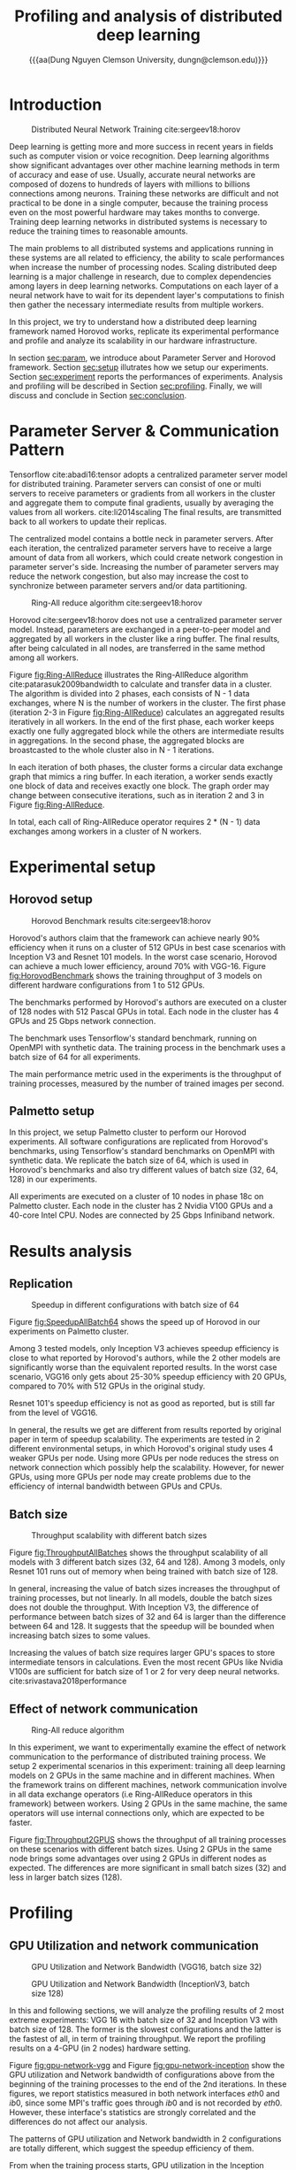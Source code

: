 #+TITLE: Profiling and analysis of distributed deep learning 
#+Macro: aa $1@@latex:\\@@$2
#+Macro: and @@latex:\and@@
#+Author: {{{aa({{{aa(Dung Nguyen, Clemson University)}}}, dungn@clemson.edu)}}}
#+EXPORT_SELECT_TAGS: export
#+EXPORT_EXCLUDE_TAGS: noexport

#+startup: IEEEtran
#+OPTIONS:   toc:nil
#+LaTeX_CLASS: IEEEtran
#+LaTeX_CLASS_OPTIONS: [conference]

#+BEGIN_EXPORT latex
\begin{abstract}
Nowadays, training big neural networks takes enormous amount of computing resources. One single machine, even with most powerful accerelated hardware devices is not pratically sufficient for this task, since it may take months to years to train such networks. The process of training deep networks must be executed in distibuted systems using multiple machines. In this project, we aim to benchmark the performance of a widely used distributed deep learning framework, profile its runtime to analyze its scalability in our infrastructure. The experimental results show that there are drawbacks in the communication operators as well as implementation of neural networks that restrict the scalability of specific deep learning models. 
\end{abstract}
#+END_EXPORT

* Introduction
    #+CAPTION:    Distributed Neural Network Training cite:sergeev18:horov
    #+ATTR_LATEX: :width 0.5\textwidth
    #+LABEL:      fig:DistributedML
    [[file:DistributedML.png]]
  
  Deep learning is getting more and more success in recent years in fields such as computer vision or voice recognition. Deep learning algorithms show significant advantages over other machine learning methods in term of accuracy and ease of use. Usually, accurate neural networks are composed of dozens to hundreds of layers with millions to billions connections among neurons. Training these networks are difficult and not practical to be done in a single computer, because the training process even on the most powerful hardware may takes months to converge. Training deep learning networks in distributed systems is necessary to reduce the training times to reasonable amounts.
  
  The main problems to all distributed systems and applications running in these systems are all related to efficiency, the ability to scale performances when increase the number of processing nodes. Scaling distributed deep learning is a major challenge in research, due to complex dependencies among layers in deep learning networks. Computations on each layer of a neural network have to wait for its dependent layer's computations to finish then gather the necessary intermediate results from multiple workers. 
    
  In this project, we try to understand how a distributed deep learning framework named Horovod works, replicate its experimental performance and profile and analyze its scalability in our hardware infrastructure.
  
  In section [[sec:param]], we introduce about Parameter Server and Horovod framework. Section [[sec:setup]] illutrates how we setup our experiments. Section [[sec:experiment]] reports the performances of experiments. Analysis and profiling will be described in Section [[sec:profiling]]. Finally, we will discuss and conclude in Section [[sec:conclusion]]. 

* Parameter Server & Communication Pattern
  <<sec:param>>

  Tensorflow cite:abadi16:tensor adopts a centralized parameter server model for distributed training. Parameter servers can consist of one or multi servers to receive parameters or gradients from all workers in the cluster and aggregate them to compute final gradients, usually by averaging the values from all workers. cite:li2014scaling The final results, are transmitted back to all workers to update their replicas.
  
  The centralized model contains a bottle neck in parameter servers. After each iteration, the centralized parameter servers have to receive a large amount of data from all workers, which could create network congestion in parameter server's side. Increasing the number of parameter servers may reduce the network congestion, but also may increase the cost to synchronize between parameter servers and/or data partitioning.

    #+CAPTION:    Ring-All reduce algorithm cite:sergeev18:horov
    #+NAME:       fig:Ring-AllReduce
    #+ATTR_LATEX: :float  multicolumn
    [[file:Ring-Allreduce.png]]

  Horovod cite:sergeev18:horov does not use a centralized parameter server model. Instead, parameters are exchanged in a peer-to-peer model and aggregated by all workers in the cluster like a ring buffer. The final results, after being calculated in all nodes, are transferred in the same method among all workers.

  Figure [[fig:Ring-AllReduce]] illustrates the Ring-AllReduce algorithm cite:patarasuk2009bandwidth to calculate and transfer data in a cluster. The algorithm is divided into 2 phases, each  consists of N - 1 data exchanges, where N is the number of workers in the cluster. The first phase (iteration 2-3 in Figure [[fig:Ring-AllReduce]]) calculates an aggregated results iteratively in all workers. In the end of the first phase, each worker keeps exactly one fully aggregated block while the others are intermediate results in aggregations. In the second phase, the aggregated blocks are broastcasted to the whole cluster also in N - 1 iterations.

  In each iteration of both phases, the cluster forms a circular data exchange graph that mimics a ring buffer. In each iteration, a worker sends exactly one block of data and receives exactly one block. The graph order may change between consecutive iterations, such as in iteration 2 and 3 in Figure [[fig:Ring-AllReduce]].
  
  In total, each call of Ring-AllReduce operator requires 2 * (N - 1) data exchanges among workers in a cluster of N workers.

* Experimental setup
  <<sec:setup>>
** Horovod setup

    #+CAPTION:    Horovod Benchmark results cite:sergeev18:horov
    #+ATTR_LATEX: :width 0.5\textwidth
    #+LABEL:      fig:HorovodBenchmark
    [[file:HorovodBenchmark.png]]
    
  Horovod's authors claim that the framework can achieve nearly 90% efficiency when it runs on a cluster of 512 GPUs in best case scenarios with Inception V3 and Resnet 101 models. In the worst case scenario, Horovod can achieve a much lower efficiency, around 70% with VGG-16. Figure [[fig:HorovodBenchmark]] shows the training throughput of 3 models on different hardware configurations from 1 to 512 GPUs.
  
  The benchmarks performed by Horovod's authors are executed on a cluster of 128 nodes with 512 Pascal GPUs in total. Each node in the cluster has 4 GPUs and 25 Gbps network connection.
  
  The benchmark uses Tensorflow's standard benchmark, running on OpenMPI with synthetic data. The training process in the benchmark uses a batch size of 64 for all experiments.
  
  The main performance metric used in the experiments is the throughput of training processes, measured by the number of trained images per second.

** Palmetto setup
   In this project, we setup Palmetto cluster to perform our Horovod experiments. All software configurations are replicated from Horovod's benchmarks, using Tensorflow's standard benchmarks on OpenMPI with synthetic data. We replicate the batch size of 64, which is used in Horovod's benchmarks and also try different values of batch size (32, 64, 128) in our experiments.
   
   All experiments are executed on a cluster of 10 nodes in phase 18c on Palmetto cluster. Each node in the cluster has 2 Nvidia V100 GPUs and a 40-core Intel CPU. Nodes are connected by 25 Gbps Infiniband network.

* Results analysis
  <<sec:experiment>>
** Replication

    #+CAPTION:    Speedup in different configurations with batch size of 64
    #+ATTR_LATEX: :width 0.5\textwidth
    #+LABEL:      fig:SpeedupAllBatch64
    [[file:Speedup-batch-64.png]]
    
  Figure [[fig:SpeedupAllBatch64]] shows the speed up of Horovod in our experiments on Palmetto cluster.
    
  Among 3 tested models, only Inception V3 achieves speedup efficiency is close to what reported by Horovod's authors, while the 2 other models are significantly worse than the equivalent reported results. In the worst case scenario, VGG16 only gets about 25-30% speedup efficiency with 20 GPUs, compared to 70% with 512 GPUs in the original study.
  
  Resnet 101's speedup efficiency is not as good as reported, but is still far from the level of VGG16.
  
  In general, the results we get are different from results reported by original paper in term of speedup scalability. The experiments are tested in 2 different environmental setups, in which Horovod's original study uses 4 weaker GPUs per node. Using more GPUs per node reduces the stress on network connection which possibly help the scalability. However, for newer GPUs, using more GPUs per node may create problems due to the efficiency of internal bandwidth between GPUs and CPUs.
   
** Batch size

    #+CAPTION:    Throughput scalability with different batch sizes 
    #+ATTR_LATEX: :width 0.5\textwidth
    #+LABEL:      fig:ThroughputAllBatches
    [[file:Throughput-all-batches.png]]
    
  Figure [[fig:ThroughputAllBatches]] shows the throughput scalability of all models with 3 different batch sizes (32, 64 and 128). Among 3 models, only Resnet 101 runs out of memory when being trained with batch size of 128.
  
  In general, increasing the value of batch sizes increases the throughput of training processes, but not linearly. In all models, double the batch sizes does not double the throughput. With Inception V3, the difference of performance between batch sizes of 32 and 64 is larger than the difference between 64 and 128. It suggests that the speedup will be bounded when increasing batch sizes to some values. 
  
  Increasing the values of batch size requires larger GPU's spaces to store intermediate tensors in calculations. Even the most recent GPUs like Nvidia V100s are sufficient for batch size of 1 or 2 for very deep neural networks. cite:srivastava2018performance
   
** Effect of network communication 

    #+CAPTION:    Ring-All reduce algorithm 
    #+LABEL:      fig:Throughput2GPUS
    #+ATTR_LATEX: :width 0.5\textwidth
    [[file:Throughput-2-gpus.png]]
    
  In this experiment, we want to experimentally examine the effect of network communication to the performance of distributed training process. We setup 2 experimental scenarios in this experiment: training all deep learning models on 2 GPUs in the same machine and in different machines. When the framework trains on different machines, network communication involve in all data exchange operators (i.e Ring-AllReduce operators in this framework) between workers. Using 2 GPUs in the same machine, the same operators will use internal connections only, which are expected to be faster.
  
  Figure [[fig:Throughput2GPUS]] shows the throughput of all training processes on these scenarios with different batch sizes. Using 2 GPUs in the same node brings some advantages over using 2 GPUs in different nodes as expected. The differences are more significant in small batch sizes (32) and less in larger batch sizes (128).
   
* Profiling
  <<sec:profiling>>
** GPU Utilization and network communication

    #+CAPTION:    GPU Utilization and Network Bandwidth (VGG16, batch size 32) 
    #+LABEL:      fig:gpu-network-vgg
    #+ATTR_LATEX: :width 0.5\textwidth
    [[file:VGG Batch size: 32.png]]

    #+CAPTION:    GPU Utilization and Network Bandwidth (InceptionV3, batch size 128) 
    #+LABEL:      fig:gpu-network-inception
    #+ATTR_LATEX: :width 0.5\textwidth
    [[file:Inception Batch size: 128.png]]
    
  In this and following sections, we will analyze the profiling results of 2 most extreme experiments: VGG 16 with batch size of 32 and Inception V3 with batch size of 128. The former is the slowest configurations and the latter is the fastest of all, in term of training throughput. We report the profiling results on a 4-GPU (in 2 nodes) hardware setting.
  
  Figure [[fig:gpu-network-vgg]] and Figure [[fig:gpu-network-inception]] show the GPU utilization and Network bandwidth of configurations above from the beginning of the training processes to the end of the 2nd iterations. In these figures, we report statistics measured in both network interfaces $eth0$ and $ib0$, since some MPI's traffic goes through $ib0$ and is not recorded by $eth0$. However, these interface's statistics are strongly correlated and the differences do not affect our analysis.
  
  The patterns of GPU utilization and Network bandwidth in 2 configurations are totally different, which suggest the speedup efficiency of them. 
  
  From when the training process starts, GPU utilization in the Inception configuration stays steady at high levels (near 100%), while the same statistics in the VGG configuration fluctuates in most of the time. In some parts of the timeline, the VGG's GPU utilization stays at 0%, which indicates stall situations in the computation. It suggests that some computations are blocked by data exchange operators in VGG16. The incident is not observed in the Inception configuration.
  
  The amounts of data exchanges are also different in 2 configurations. We note that in the data exchanges, only gradients of neural networks are exchanged and aggregated. Therefore, the amounts of data exchanges are independent of batch sizes.

  The median bandwidth in VGG configuration is around 500 MBps, while the same value in Inception V3 is only 125 MBps. Both values are significantly smaller than the maximum bandwidth by the hardware (25Gbps ~ 3000MBps). Both configuration's bandwidth timelines show the fluctuations, which happen every time in each Ring-AllReduce iteration. 
  
  In VGG configurations, the GPU utilization goes down at the same moments with network bandwidth. It shows an inefficiency in the data exchange model that make the framework under-utilize both network bandwidth and GPU time.

** GPU Timeline
  
    #+CAPTION:    GPU timeline (VGG, batch size 32) 
    #+LABEL:      fig:timeline-vgg
    #+ATTR_LATEX: :width 0.5\textwidth
    [[file:Timeline-vgg.png]]

    #+CAPTION:    GPU timeline (Inception V3, batch size 128) 
    #+LABEL:      fig:timeline-inception
    #+ATTR_LATEX: :width 0.5\textwidth
    [[file:Timeline-inception.png]]
    
  In this section, we analyze the GPU timelines reported by the deep learning framework (Tensorflow). A GPU timeline illustrates how much time an operator is executed on GPU. Each operator is attached to the tensor it is called on. In the context of deep learning, a tensor may represent a layer (or some parts of a layer) in a neural network.
  
  Figure [[fig:timeline-vgg]] and Figure [[fig:timeline-inception]] show the timelines of important operators in this context, mostly related to AllReduce operators.
  
  The timeline illustrate 2 training iterations. Each iteration requires 6 AllReduce operators to calculate and exchange data between 4 workers (4 GPUs). Therefore in total, there are 13 AllReduce operation cycles per tensor (1 additional cycle for initial parameters transfer at the beginning of the training processes). 

  While the timeline of the Inception configuration seems evenly divided by tensors, the timeline of the VGG configuration does not. The AllReduce cycles at $gradient-AddN-5-0$ (pid 39) takes significantly longer in GPU time and block all other tensor's operators. In each cycle of AllReduce on all tensors, pid 39 occupies about 70-80% of GPU time. Also, multiple AllReduce operators from multiple tensors in the Inception configuration are executed in the same time and not blocked by others. 

  VGG's structure contains a fully connected layer of neurons, which also produces a large number of parameters. It is necessary to investigate if the layer contributes to the computation and data exchange in the "gradient-addN-5-0" tensor. 

* Conclusion and discussion
  <<sec:conclusion>>
  In this project, we setup experiments to examine the scalability of Horovod framework and analyze its performances on various configurations. Our experiments show that the speedup efficiency of Horovod on our hardware systems is not consistent with reported results in the original paper. Some models in our experiments are observed to have low efficiency while other's performances are close to the reported results.

  For models that have inefficient performances, increasing the values of batch sizes in training helps increase the overall performances. 

  Network communication plays some roles in the efficiency of distributed deep learning. Though in our experiments, the framework still cannot utilize the maximum bandwidth of the network.

  Some models experience anomalies in data exchanges, in which some operators take significantly longer time on GPUs and block all other operators to execute or exchange data. Further investigation needs to be done in order to understand the reasons behind these anomalies and optimize data exchange operators, especially for large tensors.

  In future work, we want to investigate the blocking issues in VGG 16 model, where some operators take unusual longer time on GPU and block all other operators. From what we observe in the profiling, both GPU and network bandwidth are under-utilized, which inidicates there are many rooms for improvement in the framework.

bibliographystyle:unsrt
bibliography:ml.bib 

* draft :noexport:
   # +ATTR_LATEX: :width 0.5\textwidth
   # +Author: {{{aa(name1, affil1)}}} {{{and()}}} {{{aa(name2, affil2)}}}  {{{and()}}} {{{aa(name3, affil3)}}}
